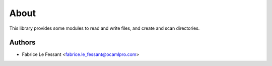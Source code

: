 About
=====

This library provides some modules to read and write files, and create 
and scan directories.


Authors
-------

* Fabrice Le Fessant <fabrice.le_fessant@ocamlpro.com>

